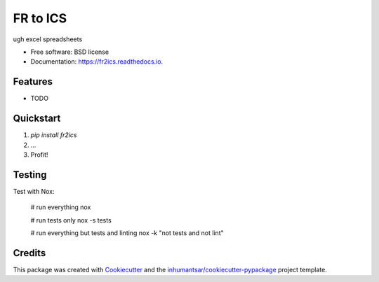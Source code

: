 =========
FR to ICS
=========


.. image:: https://img.shields.io/pypi/v/fr2ics.svg
        :target: https://pypi.python.org/pypi/fr2ics

.. image:: https://readthedocs.org/projects/fr2ics/badge/?version=latest
        :target: https://fr2ics.readthedocs.io/en/latest/?badge=latest
        :alt: Documentation Status




ugh excel spreadsheets


* Free software: BSD license

* Documentation: https://fr2ics.readthedocs.io.

Features
--------

* TODO


Quickstart
----------

1. `pip install fr2ics`
2. ...
3. Profit!


Testing
-------

Test with Nox:

    # run everything
    nox
    
    # run tests only
    nox -s tests

    # run everything but tests and linting
    nox -k "not tests and not lint"



Credits
-------

This package was created with Cookiecutter_ and the `inhumantsar/cookiecutter-pypackage`_ project template.

.. _Cookiecutter: https://github.com/audreyr/cookiecutter
.. _`inhumantsar/cookiecutter-pypackage`: https://github.com/inhumantsar/cookiecutter-pypackage
